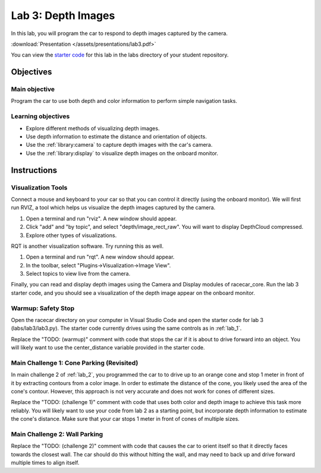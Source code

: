 .. _lab_3:

Lab 3: Depth Images
============================================

In this lab, you will program the car to respond to depth images captured by the camera.

:download:`Presentation </assets/presentations/lab3.pdf>`

You can view the `starter code <https://github.com/MITLLRacecar/Student/blob/master/labs/lab3/lab3.py>`_ for this lab in the labs directory of your student repository.

=====================
Objectives
=====================

Main objective
""""""""""""""""""""
Program the car to use both depth and color information to perform simple navigation tasks.

Learning objectives
"""""""""""""""""""""

* Explore different methods of visualizing depth images.
* Use depth information to estimate the distance and orientation of objects.
* Use the :ref:`library:camera` to capture depth images with the car's camera.
* Use the :ref:`library:display` to visualize depth images on the onboard monitor.

=====================
Instructions
=====================

Visualization Tools
"""""""""""""""""""""""

Connect a mouse and keyboard to your car so that you can control it directly (using the onboard monitor).  We will first run RVIZ, a tool which helps us visualize the depth images captured by the camera.

1. Open a terminal and run "rviz".  A new window should appear.
2. Click "add" and "by topic", and select "depth/image_rect_raw".  You will want to display DepthCloud compressed.
3. Explore other types of visualizations.

RQT is another visualization software.  Try running this as well.

1. Open a terminal and run "rqt". A new window should appear.
2. In the toolbar, select "Plugins->Visualization->Image View".
3. Select topics to view live from the camera.

Finally, you can read and display depth images using the Camera and Display modules of racecar_core.  Run the lab 3 starter code, and you should see a visualization of the depth image appear on the onboard monitor.

Warmup: Safety Stop
"""""""""""""""""""

Open the racecar directory on your computer in Visual Studio Code and open the starter code for lab 3 (labs/lab3/lab3.py).  The starter code currently drives using the same controls as in :ref:`lab_1`.

Replace the "TODO: (warmup)" comment with code that stops the car if it is about to drive forward into an object.  You will likely want to use the center_distance variable provided in the starter code.

Main Challenge 1: Cone Parking (Revisited)
""""""""""""""""""""""""""""""""""""""""""""

In main challenge 2 of :ref:`lab_2`, you programmed the car to to drive up to an orange cone and stop 1 meter in front of it by extracting contours from a color image.  In order to estimate the distance of the cone, you likely used the area of the cone's contour.  However, this approach is not very accurate and does not work for cones of different sizes.

Replace the "TODO: (challenge 1)" comment with code that uses both color and depth image to achieve this task more reliably.  You will likely want to use your code from lab 2 as a starting point, but incorporate depth information to estimate the cone's distance.  Make sure that your car stops 1 meter in front of cones of multiple sizes.


Main Challenge 2: Wall Parking
""""""""""""""""""""""""""""""

Replace the "TODO: (challenge 2)" comment with code that causes the car to orient itself so that it directly faces towards the closest wall.  The car should do this without hitting the wall, and may need to back up and drive forward multiple times to align itself.
